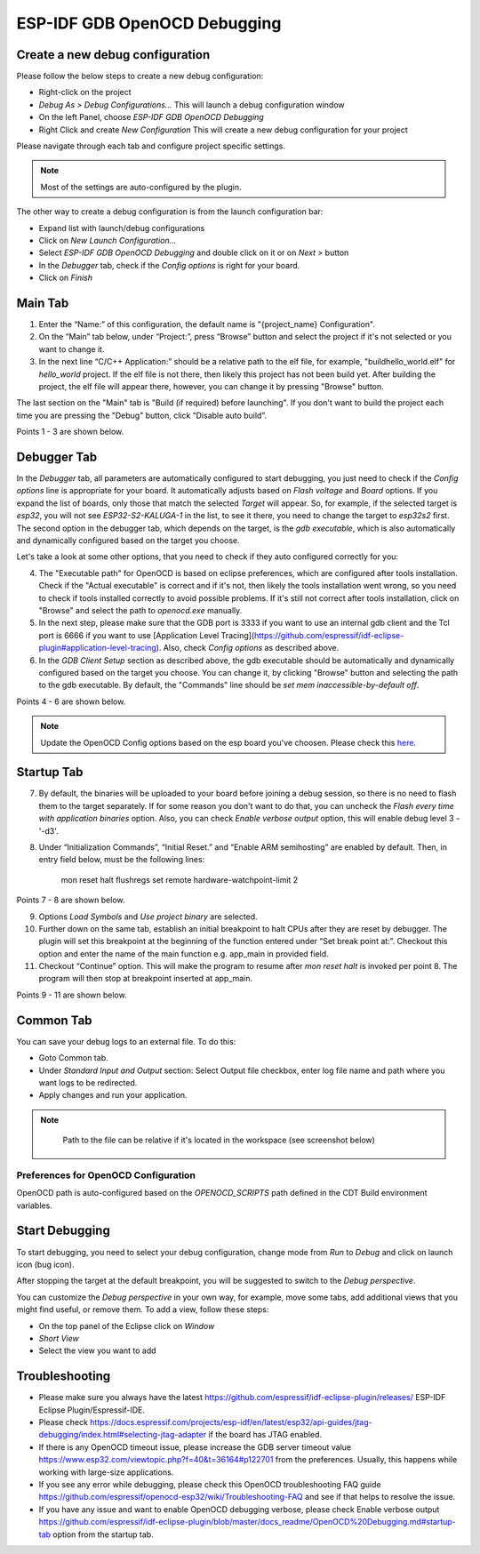.. _OpenOCDDebugging:

ESP-IDF GDB OpenOCD Debugging
=============================


Create a new debug configuration
---------------------------------
Please follow the below steps to create a new debug configuration:

* Right-click on the project
* `Debug As > Debug Configurations...` This will launch a debug configuration window
* On the left Panel, choose `ESP-IDF GDB OpenOCD Debugging`
* Right Click and create `New Configuration` This will create a new debug configuration for your project

Please navigate through each tab and configure project specific settings. 

.. note::  
    Most of the settings are auto-configured by the plugin.

.. image:: ../../media/OpenOCDDebug_4.png

The other way to create a debug configuration is from the launch configuration bar:

* Expand list with launch/debug configurations 
* Click on `New Launch Configuration...`
* Select `ESP-IDF GDB OpenOCD Debugging` and double click on it or on `Next >` button
* In the `Debugger` tab, check if the `Config options` is right for your board.
* Click on `Finish` 

.. image:: ../../media/OpenOCDDebug_9.png

Main Tab 
--------
1. Enter the “Name:” of this configuration, the default name is "{project_name} Configuration".
2. On the “Main” tab below, under “Project:”, press “Browse” button and select the project if it's not selected or you want to change it.
3. In the next line “C/C++ Application:” should be a relative path to the elf file, for example, "build\hello_world.elf" for `hello_world` project. If the elf file is not there, then likely this project has not been build yet. After building the project, the elf file will appear there, however, you can change it by pressing "Browse" button.

The last section on the "Main" tab is "Build (if required) before launching". If you don't want to build the project each time you are pressing the "Debug" button, click “Disable auto build”.

Points 1 - 3 are shown below.

.. image:: ../../media/OpenOCDDebug_5.png

Debugger Tab
------------
In the `Debugger` tab, all parameters are automatically configured to start debugging, you just need to check if the `Config options` line is appropriate for your board. It automatically adjusts based on `Flash voltage` and `Board` options. If you expand the list of boards, only those that match the selected `Target` will appear. So, for example, if the selected target is `esp32`, you will not see `ESP32-S2-KALUGA-1` in the list, to see it there, you need to change the target to `esp32s2` first. The second option in the debugger tab, which depends on the target, is the `gdb executable`, which is also automatically and dynamically configured based on the target you choose.

Let's take a look at some other options, that you need to check if they auto configured correctly for you:

4. The "Executable path" for OpenOCD is based on eclipse preferences, which are configured after tools installation. Check if the "Actual executable" is correct and if it's not, then likely the tools installation went wrong, so you need to check if tools installed correctly to avoid possible problems. If it's still not correct after tools installation, click on "Browse" and select the path to `openocd.exe` manually.
5. In the next step, please make sure that the GDB port is 3333 if you want to use an internal gdb client and the Tcl port is 6666 if you want to use [Application Level Tracing](https://github.com/espressif/idf-eclipse-plugin#application-level-tracing). Also, check `Config options` as described above.
6. In the `GDB Client Setup` section as described above, the gdb executable should be automatically and dynamically configured based on the target you choose. You can change it, by clicking "Browse" button and selecting the path to the gdb executable. By default, the "Commands" line should be `set mem inaccessible-by-default off`.

Points 4 - 6 are shown below.

.. image:: ../../media/OpenOCDDebug_6.png

.. note::  
    Update the OpenOCD Config options based on the esp board you've choosen. Please check this `here <https://docs.espressif.com/projects/esp-idf/en/latest/esp32/api-guides/jtag-debugging/tips-and-quirks.html#id1>`_.

Startup Tab
-----------
7. By default, the binaries will be uploaded to your board before joining a debug session, so there is no need to flash them to the target separately. If for some reason you don't want to do that, you can uncheck the `Flash every time with application binaries` option. Also, you can check `Enable verbose output` option, this will enable debug level 3 - '-d3'.
8. Under “Initialization Commands”,  “Initial Reset.” and “Enable ARM semihosting” are enabled by default. Then, in entry field below,  must be the following lines:

		mon reset halt
		flushregs
		set remote hardware-watchpoint-limit 2

Points 7 - 8 are shown below.

.. image:: ../../media/OpenOCDDebug_7.png

9. Options `Load Symbols` and `Use project binary` are selected.
10. Further down on the same tab, establish an initial breakpoint to halt CPUs after they are reset by debugger. The plugin will set this breakpoint at the beginning of the function entered under “Set break point at:”. Checkout this option and enter the name of the main function e.g. app_main in provided field.
11. Checkout “Continue” option. This will make the program to resume after `mon reset halt` is invoked per point 8. The program will then stop at breakpoint inserted at app_main.

Points 9 - 11 are shown below.

.. image:: ../../media/OpenOCDDebug_8.png

Common Tab
----------
You can save your debug logs to an external file. To do this:

* Goto Common tab.
* Under `Standard Input and Output` section: Select Output file checkbox, enter log file name and path where you want logs to be redirected.
* Apply changes and run your application.

.. note::   
    Path to the file can be relative if it's located in the workspace (see screenshot below)

 .. image:: ../../media/OpenOCDDebug_13.png

Preferences for OpenOCD Configuration
~~~~~~~~~~~~~~~~~~~~~~~~~~~~~~~~~~~~~
OpenOCD path is auto-configured based on the `OPENOCD_SCRIPTS` path defined in the CDT Build environment variables.

.. image:: ../../media/OpenOCDDebug_2.png

Start Debugging
---------------
To start debugging, you need to select your debug configuration, change mode from `Run` to `Debug` and click on launch icon (bug icon).

.. image:: ../../media/OpenOCDDebug_10.png

After stopping the target at the default breakpoint, you will be suggested to switch to the `Debug perspective`.

.. image:: ../../media/OpenOCDDebug_11.png

You can customize the `Debug perspective` in your own way, for example, move some tabs, add additional views that you might find useful, or remove them. To add a view, follow these steps:

* On the top panel of the Eclipse click on `Window`
* `Short View`
* Select the view you want to add

.. image:: ../../media/OpenOCDDebug_12.png

Troubleshooting
---------------
* Please make sure you always have the latest `<https://github.com/espressif/idf-eclipse-plugin/releases/>`_ ESP-IDF Eclipse Plugin/Espressif-IDE.
* Please check `<https://docs.espressif.com/projects/esp-idf/en/latest/esp32/api-guides/jtag-debugging/index.html#selecting-jtag-adapter>`_ if the board has JTAG enabled.
* If there is any OpenOCD timeout issue, please increase the GDB server timeout value `<https://www.esp32.com/viewtopic.php?f=40&t=36164#p122701>`_ from the preferences. Usually, this happens while working with large-size applications.
* If you see any error while debugging, please check this OpenOCD troubleshooting FAQ guide `<https://github.com/espressif/openocd-esp32/wiki/Troubleshooting-FAQ>`_ and see if that helps to resolve the issue.
* If you have any issue and want to enable OpenOCD debugging verbose, please check Enable verbose output `<https://github.com/espressif/idf-eclipse-plugin/blob/master/docs_readme/OpenOCD%20Debugging.md#startup-tab>`_ option from the startup tab.
